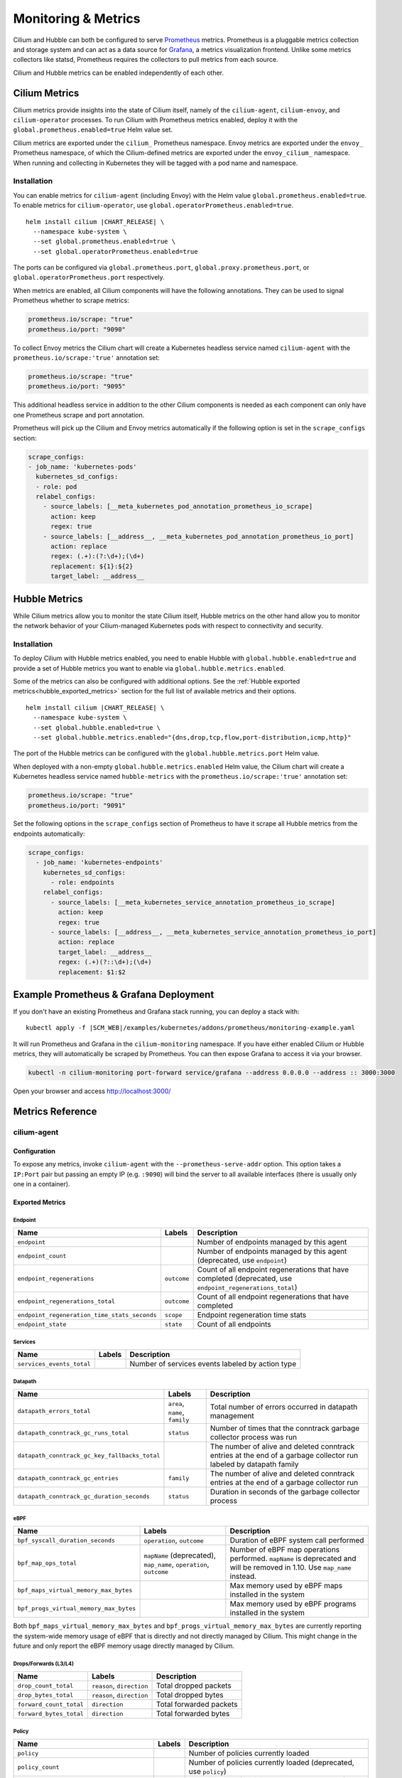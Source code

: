 .. only:: not (epub or latex or html)

    WARNING: You are looking at unreleased Cilium documentation.
    Please use the official rendered version released here:
    https://docs.cilium.io

.. _metrics:

********************
Monitoring & Metrics
********************

Cilium and Hubble can both be configured to serve `Prometheus
<https://prometheus.io>`_ metrics. Prometheus is a pluggable metrics collection
and storage system and can act as a data source for `Grafana
<https://grafana.com/>`_, a metrics visualization frontend. Unlike some metrics
collectors like statsd, Prometheus requires the collectors to pull metrics from
each source.

Cilium and Hubble metrics can be enabled independently of each other.

Cilium Metrics
==============

Cilium metrics provide insights into the state of Cilium itself, namely
of the ``cilium-agent``, ``cilium-envoy``, and ``cilium-operator`` processes.
To run Cilium with Prometheus metrics enabled, deploy it with the
``global.prometheus.enabled=true`` Helm value set.

Cilium metrics are exported under the ``cilium_`` Prometheus namespace. Envoy
metrics are exported under the ``envoy_`` Prometheus namespace, of which the
Cilium-defined metrics are exported under the ``envoy_cilium_`` namespace.
When running and collecting in Kubernetes they will be tagged with a pod name
and namespace.

Installation
------------

You can enable metrics for ``cilium-agent`` (including Envoy) with the Helm value
``global.prometheus.enabled=true``. To enable metrics for ``cilium-operator``,
use ``global.operatorPrometheus.enabled=true``.

.. parsed-literal::

   helm install cilium |CHART_RELEASE| \\
     --namespace kube-system \\
     --set global.prometheus.enabled=true \\
     --set global.operatorPrometheus.enabled=true

The ports can be configured via ``global.prometheus.port``,
``global.proxy.prometheus.port``, or ``global.operatorPrometheus.port`` respectively.

When metrics are enabled, all Cilium components will have the following
annotations. They can be used to signal Prometheus whether to scrape metrics:

.. code-block:: yaml

        prometheus.io/scrape: "true"
        prometheus.io/port: "9090"

To collect Envoy metrics the Cilium chart will create a Kubernetes headless
service named ``cilium-agent`` with the ``prometheus.io/scrape:'true'`` annotation set:

.. code-block:: yaml

        prometheus.io/scrape: "true"
        prometheus.io/port: "9095"

This additional headless service in addition to the other Cilium components is needed
as each component can only have one Prometheus scrape and port annotation.

Prometheus will pick up the Cilium and Envoy metrics automatically if the following
option is set in the ``scrape_configs`` section:

.. code-block:: yaml

    scrape_configs:
    - job_name: 'kubernetes-pods'
      kubernetes_sd_configs:
      - role: pod
      relabel_configs:
        - source_labels: [__meta_kubernetes_pod_annotation_prometheus_io_scrape]
          action: keep
          regex: true
        - source_labels: [__address__, __meta_kubernetes_pod_annotation_prometheus_io_port]
          action: replace
          regex: (.+):(?:\d+);(\d+)
          replacement: ${1}:${2}
          target_label: __address__

Hubble Metrics
==============

While Cilium metrics allow you to monitor the state Cilium itself,
Hubble metrics on the other hand allow you to monitor the network behavior
of your Cilium-managed Kubernetes pods with respect to connectivity and security.

Installation
------------

To deploy Cilium with Hubble metrics enabled, you need to enable Hubble with
``global.hubble.enabled=true`` and provide a set of Hubble metrics you want to
enable via ``global.hubble.metrics.enabled``.

Some of the metrics can also be configured with additional options.
See the :ref:`Hubble exported metrics<hubble_exported_metrics>`
section for the full list of available metrics and their options.

.. parsed-literal::

   helm install cilium |CHART_RELEASE| \\
     --namespace kube-system \\
     --set global.hubble.enabled=true \\
     --set global.hubble.metrics.enabled="{dns,drop,tcp,flow,port-distribution,icmp,http}"

The port of the Hubble metrics can be configured with the
``global.hubble.metrics.port`` Helm value.

When deployed with a non-empty ``global.hubble.metrics.enabled`` Helm value, the
Cilium chart will create a Kubernetes headless service named ``hubble-metrics``
with the ``prometheus.io/scrape:'true'`` annotation set:

.. code-block:: yaml

        prometheus.io/scrape: "true"
        prometheus.io/port: "9091"

Set the following options in the ``scrape_configs`` section of Prometheus to
have it scrape all Hubble metrics from the endpoints automatically:

.. code-block:: yaml

    scrape_configs:
      - job_name: 'kubernetes-endpoints'
        kubernetes_sd_configs:
          - role: endpoints
        relabel_configs:
          - source_labels: [__meta_kubernetes_service_annotation_prometheus_io_scrape]
            action: keep
            regex: true
          - source_labels: [__address__, __meta_kubernetes_service_annotation_prometheus_io_port]
            action: replace
            target_label: __address__
            regex: (.+)(?::\d+);(\d+)
            replacement: $1:$2


Example Prometheus & Grafana Deployment
=======================================

If you don't have an existing Prometheus and Grafana stack running, you can
deploy a stack with:

.. parsed-literal::

    kubectl apply -f \ |SCM_WEB|\/examples/kubernetes/addons/prometheus/monitoring-example.yaml

It will run Prometheus and Grafana in the ``cilium-monitoring`` namespace. If
you have either enabled Cilium or Hubble metrics, they will automatically
be scraped by Prometheus. You can then expose Grafana to access it via your browser.

.. code:: bash

    kubectl -n cilium-monitoring port-forward service/grafana --address 0.0.0.0 --address :: 3000:3000

Open your browser and access http://localhost:3000/

Metrics Reference
=================

cilium-agent
------------

Configuration
^^^^^^^^^^^^^

To expose any metrics, invoke ``cilium-agent`` with the
``--prometheus-serve-addr`` option. This option takes a ``IP:Port`` pair but
passing an empty IP (e.g. ``:9090``) will bind the server to all available
interfaces (there is usually only one in a container).

Exported Metrics
^^^^^^^^^^^^^^^^

Endpoint
~~~~~~~~

============================================ ================================================== ========================================================
Name                                         Labels                                             Description
============================================ ================================================== ========================================================
``endpoint``                                                                                    Number of endpoints managed by this agent
``endpoint_count``                                                                              Number of endpoints managed by this agent (deprecated,  use ``endpoint``)
``endpoint_regenerations``                   ``outcome``                                        Count of all endpoint regenerations that have completed (deprecated,  use ``endpoint_regenerations_total``)
``endpoint_regenerations_total``             ``outcome``                                        Count of all endpoint regenerations that have completed
``endpoint_regeneration_time_stats_seconds`` ``scope``                                          Endpoint regeneration time stats
``endpoint_state``                           ``state``                                          Count of all endpoints
============================================ ================================================== ========================================================

Services
~~~~~~~~

========================================== ================================================== ========================================================
Name                                       Labels                                             Description
========================================== ================================================== ========================================================
``services_events_total``                                                                     Number of services events labeled by action type
========================================== ================================================== ========================================================

Datapath
~~~~~~~~

============================================= ================================================== ========================================================
Name                                          Labels                                             Description
============================================= ================================================== ========================================================
``datapath_errors_total``                     ``area``, ``name``, ``family``                     Total number of errors occurred in datapath management
``datapath_conntrack_gc_runs_total``          ``status``                                         Number of times that the conntrack garbage collector process was run
``datapath_conntrack_gc_key_fallbacks_total``                                                    The number of alive and deleted conntrack entries at the end of a garbage collector run labeled by datapath family
``datapath_conntrack_gc_entries``             ``family``                                         The number of alive and deleted conntrack entries at the end of a garbage collector run
``datapath_conntrack_gc_duration_seconds``    ``status``                                         Duration in seconds of the garbage collector process
============================================= ================================================== ========================================================

eBPF
~~~~

========================================== ===================================================================== ========================================================
Name                                       Labels                                                                Description
========================================== ===================================================================== ========================================================
``bpf_syscall_duration_seconds``           ``operation``, ``outcome``                                            Duration of eBPF system call performed
``bpf_map_ops_total``                      ``mapName`` (deprecated), ``map_name``, ``operation``, ``outcome``    Number of eBPF map operations performed. ``mapName`` is deprecated and will be removed in 1.10. Use ``map_name`` instead.
``bpf_maps_virtual_memory_max_bytes``                                                                            Max memory used by eBPF maps installed in the system
``bpf_progs_virtual_memory_max_bytes``                                                                           Max memory used by eBPF programs installed in the system
========================================== ===================================================================== ========================================================

Both ``bpf_maps_virtual_memory_max_bytes`` and ``bpf_progs_virtual_memory_max_bytes``
are currently reporting the system-wide memory usage of eBPF that is directly
and not directly managed by Cilium. This might change in the future and only
report the eBPF memory usage directly managed by Cilium.

Drops/Forwards (L3/L4)
~~~~~~~~~~~~~~~~~~~~~~

========================================== ================================================== ========================================================
Name                                       Labels                                             Description
========================================== ================================================== ========================================================
``drop_count_total``                       ``reason``, ``direction``                          Total dropped packets
``drop_bytes_total``                       ``reason``, ``direction``                          Total dropped bytes
``forward_count_total``                    ``direction``                                      Total forwarded packets
``forward_bytes_total``                    ``direction``                                      Total forwarded bytes
========================================== ================================================== ========================================================

Policy
~~~~~~

========================================== ================================================== ========================================================
Name                                       Labels                                             Description
========================================== ================================================== ========================================================
``policy``                                                                                    Number of policies currently loaded
``policy_count``                                                                              Number of policies currently loaded (deprecated, use ``policy``)
``policy_regeneration_total``                                                                 Total number of policies regenerated successfully
``policy_regeneration_time_stats_seconds`` ``scope``                                          Policy regeneration time stats labeled by the scope
``policy_max_revision``                                                                       Highest policy revision number in the agent
``policy_import_errors``                                                                      Number of times a policy import has failed (deprecated, use ``policy_import_errors_total``)
``policy_import_errors_total``                                                                Number of times a policy import has failed
``policy_endpoint_enforcement_status``                                                        Number of endpoints labeled by policy enforcement status
========================================== ================================================== ========================================================

Policy L7 (HTTP/Kafka)
~~~~~~~~~~~~~~~~~~~~~~

======================================== ================================================== ========================================================
Name                                     Labels                                             Description
======================================== ================================================== ========================================================
``proxy_redirects``                      ``protocol``                                       Number of redirects installed for endpoints
``proxy_upstream_reply_seconds``                                                            Seconds waited for upstream server to reply to a request
``policy_l7_total``                      ``type``                                           Number of total L7 requests/responses
======================================== ================================================== ========================================================

Identity
~~~~~~~~

======================================== ================================================== ========================================================
Name                                     Labels                                             Description
======================================== ================================================== ========================================================
``identity``                                                                                Number of identities currently allocated
``identity_count``                                                                          Number of identities currently allocated (deprecated, use ``identity``)
======================================== ================================================== ========================================================

Events external to Cilium
~~~~~~~~~~~~~~~~~~~~~~~~~

======================================== ================================================== ========================================================
Name                                     Labels                                             Description
======================================== ================================================== ========================================================
``event_ts``                             ``source``                                         Last timestamp when we received an event
======================================== ================================================== ========================================================

Controllers
~~~~~~~~~~~

======================================== ================================================== ========================================================
Name                                     Labels                                             Description
======================================== ================================================== ========================================================
``controllers_runs_total``               ``status``                                         Number of times that a controller process was run
``controllers_runs_duration_seconds``    ``status``                                         Duration in seconds of the controller process
======================================== ================================================== ========================================================

SubProcess
~~~~~~~~~~

======================================== ================================================== ========================================================
Name                                     Labels                                             Description
======================================== ================================================== ========================================================
``subprocess_start_total``               ``subsystem``                                      Number of times that Cilium has started a subprocess
======================================== ================================================== ========================================================

Kubernetes
~~~~~~~~~~

======================================== ================================================== ========================================================
Name                                     Labels                                             Description
======================================== ================================================== ========================================================
``kubernetes_events_received_total``     ``scope``, ``action``, ``validity``, ``equal``     Number of Kubernetes events received
``kubernetes_events_total``              ``scope``, ``action``, ``outcome``                 Number of Kubernetes events processed
``k8s_cnp_status_completion_seconds``    ``attempts``, ``outcome``                          Duration in seconds in how long it took to complete a CNP status update
======================================== ================================================== ========================================================

IPAM
~~~~

======================================== ============================================ ========================================================
Name                                     Labels                                       Description
======================================== ============================================ ========================================================
``ipam_events_total``                                                                 Number of IPAM events received labeled by action and datapath family type
======================================== ============================================ ========================================================

KVstore
~~~~~~~

======================================== ============================================ ========================================================
Name                                     Labels                                       Description
======================================== ============================================ ========================================================
``kvstore_operations_duration_seconds``  ``action``, ``kind``, ``outcome``, ``scope`` Duration of kvstore operation
``kvstore_events_queue_seconds``         ``action``, ``scope``                        Duration of seconds of time received event was blocked before it could be queued
``kvstore_quorum_errors_total``          ``error``                                    Number of quorum errors
======================================== ============================================ ========================================================

Agent
~~~~~

================================ ================================ ========================================================
Name                             Labels                           Description
================================ ================================ ========================================================
``agent_bootstrap_seconds``      ``scope``, ``outcome``           Duration of various bootstrap phases
``api_process_time_seconds``                                      Processing time of all the API calls made to the cilium-agent, labeled by API method, API path and returned HTTP code.
================================ ================================ ========================================================

FQDN
~~~~

================================ ================================ ========================================================
Name                             Labels                           Description
================================ ================================ ========================================================
``qdn_gc_deletions_total``                                        Number of FQDNs that have been cleaned on FQDN garbage collector job
================================ ================================ ========================================================

.. _metrics_api_rate_limiting:

API Rate Limiting
~~~~~~~~~~~~~~~~~

===================================================== ================================ ========================================================
Name                                                  Labels                           Description
===================================================== ================================ ========================================================
``cilium_api_limiter_adjustment_factor``              ``api_call``                     Most recent adjustment factor for automatic adjustment
``cilium_api_limiter_processed_requests_total``       ``api_call``, ``outcome``        Total number of API requests processed
``cilium_api_limiter_processing_duration_seconds``    ``api_call``, ``value``          Mean and estimated processing duration in seconds
``cilium_api_limiter_rate_limit``                     ``api_call``, ``value``          Current rate limiting configuration (limit and burst)
``cilium_api_limiter_requests_in_flight``             ``api_call``  ``value``          Current and maximum allowed number of requests in flight
``cilium_api_limiter_wait_duration_seconds``          ``api_call``, ``value``          Mean, min, and max wait duration
``cilium_api_limiter_wait_history_duration_seconds``  ``api_call``                     Histogram of wait duration per API call processed
===================================================== ================================ ========================================================

cilium-operator
---------------

Configuration
^^^^^^^^^^^^^

``cilium-operator`` can be configured to serve metrics by running with the
option ``--enable-metrics``.  By default, the operator will expose metrics on
port 6942, the port can be changed with the option
``--operator-prometheus-serve-addr``.

Exported Metrics
^^^^^^^^^^^^^^^^

All metrics are exported under the ``cilium_operator_`` Prometheus namespace.

.. _ipam_metrics:

IPAM
~~~~

======================================== ================================================================= ========================================================
Name                                     Labels                                                            Description
======================================== ================================================================= ========================================================
``ipam_ips``                             ``type``                                                          Number of IPs allocated
``ipam_allocation_ops``                  ``subnetId`` (deprecated), ``subnet_id``                          Number of IP allocation operations. ``subnetId`` is deprecated and will be removed in 1.10. Use ``subnet_id`` instead.
``ipam_interface_creation_ops``          ``subnetId`` (deprecated), ``subnet_id``, ``status``              Number of interfaces creation operations. ``subnetId`` is deprecated and will be removed in 1.10. Use ``subnet_id`` instead.
``ipam_available``                                                                                         Number of interfaces with addresses available
``ipam_nodes_at_capacity``                                                                                 Number of nodes unable to allocate more addresses
``ipam_resync_total``                                                                                      Number of synchronization operations with external IPAM API
``ipam_api_duration_seconds``            ``operation``, ``responseCode`` (deprecated), ``response_code``   Duration of interactions with external IPAM API. ``responseCode`` is deprecated and will be removed in 1.10. Use ``response_code`` instead.
``ipam_api_rate_limit_duration_seconds`` ``operation``                                                     Duration of rate limiting while accessing external IPAM API
======================================== ================================================================= ========================================================

Hubble
------

Configuration
^^^^^^^^^^^^^

Hubble metrics are served by a Hubble instance running inside ``cilium-agent``.
The command-line options to configure them are ``--enable-hubble``,
``--hubble-metrics-server``, and ``--hubble-metrics``.
``--hubble-metrics-server`` takes an ``IP:Port`` pair, but
passing an empty IP (e.g. ``:9091``) will bind the server to all available
interfaces. ``--hubble-metrics`` takes a comma-separated list of metrics.

Some metrics can take additional semicolon-separated options per metric, e.g.
``--hubble-metrics="dns:query;ignoreAAAA,http:destinationContext=pod-short"``
will enable the the ``dns`` metric with the ``query`` and ``ignoreAAAA`` options,
and the ``http`` metric with the ``destinationContext=pod-short`` option.

.. _hubble_context_options:

Context Options
^^^^^^^^^^^^^^^

Most Hubble metrics can be configured to add the source and/or destination
context as a label. The options are called ``sourceContext`` and
``destinationContext``. The possible values are:

============== ====================================================================================
Option Value   Description
============== ====================================================================================
``identity``   All Cilium security identity labels
``namespace``  Kubernetes namespace name
``pod``        Kubernetes pod name
``pod-short``  Short version of the Kubernetes pod name. Typically the deployment/replicaset name.
============== ====================================================================================

.. _hubble_exported_metrics:

Exported Metrics
^^^^^^^^^^^^^^^^

Hubble metrics are exported under the ``hubble_`` Prometheus namespace.

``dns``
~~~~~~~

================================ ======================================== ===================================
Name                             Labels                                   Description
================================ ======================================== ===================================
``dns_queries_total``            ``rcode``, ``qtypes``, ``ips_returned``  Number of DNS queries observed
``dns_responses_total``          ``rcode``, ``qtypes``, ``ips_returned``  Number of DNS responses observed
``dns_response_types_total``     ``type``, ``qtypes``                     Number of DNS response types
================================ ======================================== ===================================

Options
"""""""

============== ============= ====================================================================================
Option Key     Option Value  Description
============== ============= ====================================================================================
``query``      N/A           Include the query as label "query"
``ignoreAAAA`` N/A           Ignore any AAAA requests/responses
============== ============= ====================================================================================

This metric supports :ref:`Context Options<hubble_context_options>`.


``drop``
~~~~~~~~

================================ ======================================== ===================================
Name                             Labels                                   Description
================================ ======================================== ===================================
``drop_total``                   ``reason``, ``protocol``                 Number of drops
================================ ======================================== ===================================

Options
"""""""

This metric supports :ref:`Context Options<hubble_context_options>`.

``flow``
~~~~~~~~

================================ ======================================== ===================================
Name                             Labels                                   Description
================================ ======================================== ===================================
``flows_processed_total``        ``type``, ``subtype``, ``verdict``       Total number of flows processed
================================ ======================================== ===================================

Options
"""""""

This metric supports :ref:`Context Options<hubble_context_options>`.

``http``
~~~~~~~~

================================= ============================= ==============================================
Name                              Labels                        Description
================================= ============================= ==============================================
``http_requests_total``           ``method``, ``protocol``      Count of HTTP requests
``http_responses_total``          ``method``, ``status``        Count of HTTP responses
``http_request_duration_seconds`` ``method``                    Quantiles of HTTP request duration in seconds
================================= ============================= ==============================================

Options
"""""""

This metric supports :ref:`Context Options<hubble_context_options>`.

``icmp``
~~~~~~~~

================================ ======================================== ===================================
Name                             Labels                                   Description
================================ ======================================== ===================================
``icmp_total``                   ``family``, ``type``                     Number of ICMP messages
================================ ======================================== ===================================

Options
"""""""

This metric supports :ref:`Context Options<hubble_context_options>`.

``port-distribution``
~~~~~~~~~~~~~~~~~~~~~

================================ ======================================== ==================================================
Name                             Labels                                   Description
================================ ======================================== ==================================================
``port_distribution_total``      ``protocol``, ``port``                   Numbers of packets distributed by destination port
================================ ======================================== ==================================================

Options
"""""""

This metric supports :ref:`Context Options<hubble_context_options>`.

``tcp``
~~~~~~~

================================ ======================================== ==================================================
Name                             Labels                                   Description
================================ ======================================== ==================================================
``tcp_flags_total``              ``flag``, ``family``                     TCP flag occurrences
================================ ======================================== ==================================================

Options
"""""""

This metric supports :ref:`Context Options<hubble_context_options>`.
